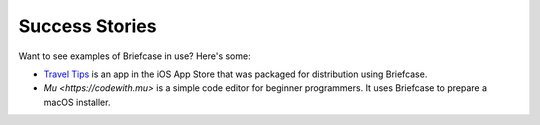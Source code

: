 Success Stories
===============

Want to see examples of Briefcase in use? Here's some:

* `Travel Tips <https://itunes.apple.com/au/app/travel-tips/id1336372310>`_ is an app in the iOS App Store that was packaged for distribution using Briefcase.

* `Mu <https://codewith.mu>` is a simple code editor for beginner programmers. It uses Briefcase to prepare a macOS installer.
